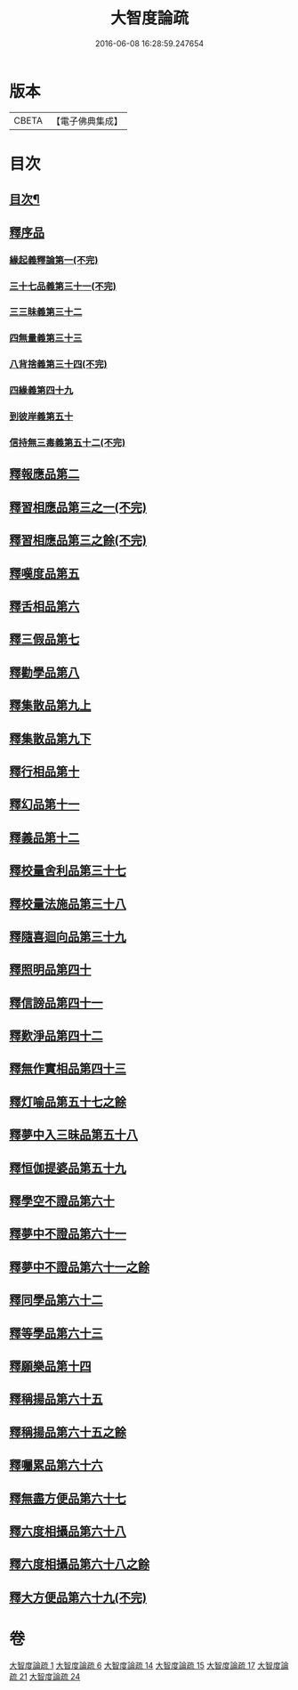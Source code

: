 #+TITLE: 大智度論疏 
#+DATE: 2016-06-08 16:28:59.247654

* 版本
 |     CBETA|【電子佛典集成】|

* 目次
** [[file:KR6c0006_001.txt::001-0794a2][目次¶]]
** [[file:KR6c0006_001.txt::001-0795a2][釋序品]]
*** [[file:KR6c0006_001.txt::001-0795a2][緣起義釋論第一(不完)]]
*** [[file:KR6c0006_006.txt::006-0798a3][三十七品義第三十一(不完)]]
*** [[file:KR6c0006_006.txt::006-0800c12][三三昧義第三十二]]
*** [[file:KR6c0006_006.txt::006-0806b22][四無量義第三十三]]
*** [[file:KR6c0006_006.txt::006-0813c1][八背捨義第三十四(不完)]]
*** [[file:KR6c0006_014.txt::014-0819b6][四緣義第四十九]]
*** [[file:KR6c0006_014.txt::014-0833b4][到彼岸義第五十]]
*** [[file:KR6c0006_015.txt::015-0840c3][信持無三毒義第五十二(不完)]]
** [[file:KR6c0006_015.txt::015-0841c1][釋報應品第二]]
** [[file:KR6c0006_015.txt::015-0844c8][釋習相應品第三之一(不完)]]
** [[file:KR6c0006_015.txt::015-0847a19][釋習相應品第三之餘(不完)]]
** [[file:KR6c0006_017.txt::017-0854a19][釋嘆度品第五]]
** [[file:KR6c0006_017.txt::017-0855b19][釋舌相品第六]]
** [[file:KR6c0006_017.txt::017-0856a6][釋三假品第七]]
** [[file:KR6c0006_017.txt::017-0859b22][釋勸學品第八]]
** [[file:KR6c0006_017.txt::017-0863c24][釋集散品第九上]]
** [[file:KR6c0006_017.txt::017-0868b2][釋集散品第九下]]
** [[file:KR6c0006_017.txt::017-0869b9][釋行相品第十]]
** [[file:KR6c0006_017.txt::017-0871a3][釋幻品第十一]]
** [[file:KR6c0006_017.txt::017-0872c3][釋義品第十二]]
** [[file:KR6c0006_021.txt::021-0876a2][釋校量舍利品第三十七]]
** [[file:KR6c0006_021.txt::021-0878c24][釋校量法施品第三十八]]
** [[file:KR6c0006_021.txt::021-0880b8][釋隨喜迴向品第三十九]]
** [[file:KR6c0006_021.txt::021-0886b16][釋照明品第四十]]
** [[file:KR6c0006_021.txt::021-0888c23][釋信謗品第四十一]]
** [[file:KR6c0006_021.txt::021-0891c14][釋歎淨品第四十二]]
** [[file:KR6c0006_021.txt::021-0894a7][釋無作實相品第四十三]]
** [[file:KR6c0006_024.txt::024-0896c8][釋灯喻品第五十七之餘]]
** [[file:KR6c0006_024.txt::024-0896c12][釋夢中入三昧品第五十八]]
** [[file:KR6c0006_024.txt::024-0900a16][釋恒伽提婆品第五十九]]
** [[file:KR6c0006_024.txt::024-0900c22][釋學空不證品第六十]]
** [[file:KR6c0006_024.txt::024-0902c23][釋夢中不證品第六十一]]
** [[file:KR6c0006_024.txt::024-0904a13][釋夢中不證品第六十一之餘]]
** [[file:KR6c0006_024.txt::024-0905b7][釋同學品第六十二]]
** [[file:KR6c0006_024.txt::024-0905c20][釋等學品第六十三]]
** [[file:KR6c0006_024.txt::024-0907a12][釋願樂品第十四]]
** [[file:KR6c0006_024.txt::024-0908b3][釋稱揚品第六十五]]
** [[file:KR6c0006_024.txt::024-0908c3][釋稱揚品第六十五之餘]]
** [[file:KR6c0006_024.txt::024-0909c13][釋囑累品第六十六]]
** [[file:KR6c0006_024.txt::024-0912c3][釋無盡方便品第六十七]]
** [[file:KR6c0006_024.txt::024-0914b21][釋六度相攝品第六十八]]
** [[file:KR6c0006_024.txt::024-0915a13][釋六度相攝品第六十八之餘]]
** [[file:KR6c0006_024.txt::024-0916c15][釋大方便品第六十九(不完)]]

* 卷
[[file:KR6c0006_001.txt][大智度論疏 1]]
[[file:KR6c0006_006.txt][大智度論疏 6]]
[[file:KR6c0006_014.txt][大智度論疏 14]]
[[file:KR6c0006_015.txt][大智度論疏 15]]
[[file:KR6c0006_017.txt][大智度論疏 17]]
[[file:KR6c0006_021.txt][大智度論疏 21]]
[[file:KR6c0006_024.txt][大智度論疏 24]]

